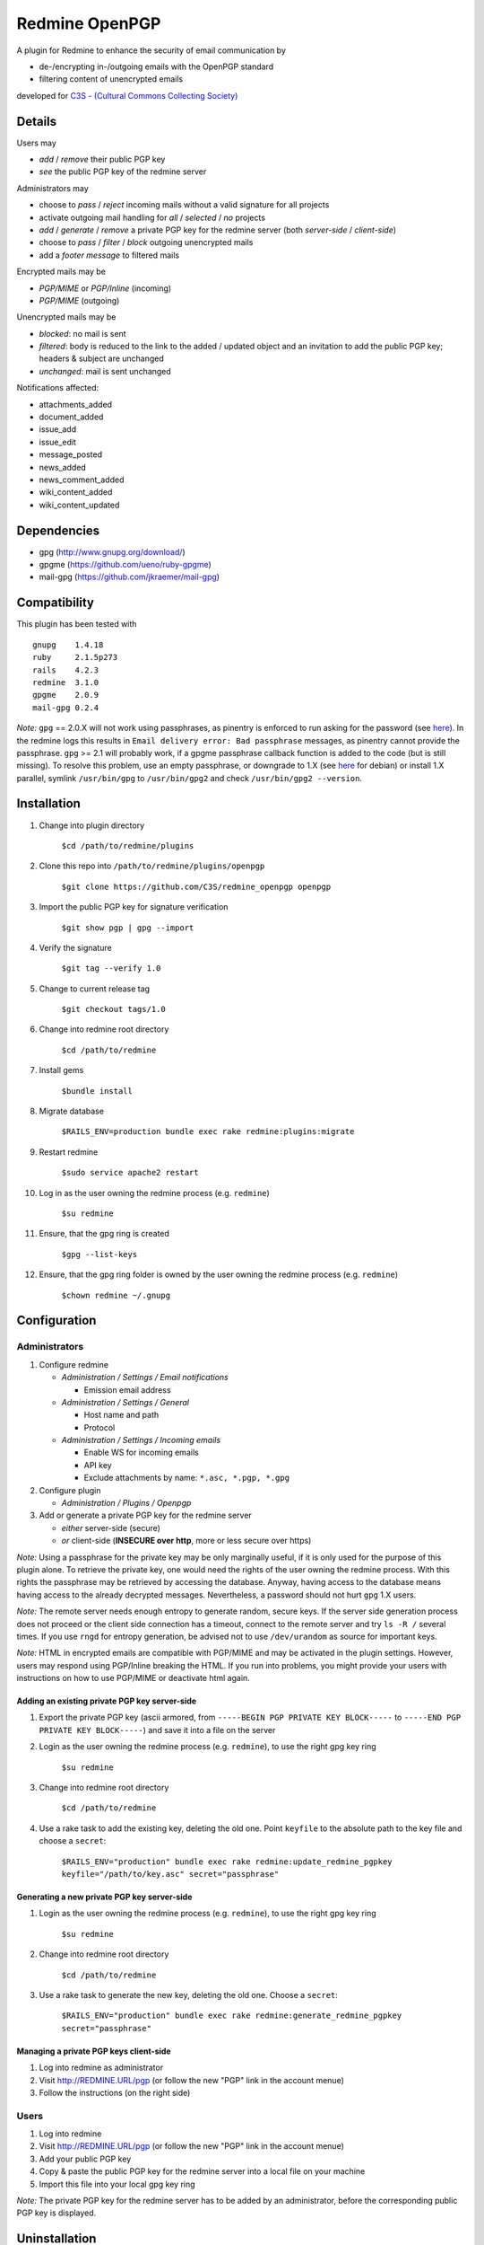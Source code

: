 ===============
Redmine OpenPGP
===============

A plugin for Redmine to enhance the security of email communication by

- de-/encrypting in-/outgoing emails with the OpenPGP standard
- filtering content of unencrypted emails

developed for `C3S - (Cultural Commons Collecting Society) <https://c3s.cc>`_


Details
=======

Users may

- *add* / *remove* their public PGP key
- *see* the public PGP key of the redmine server

Administrators may

- choose to *pass* / *reject* incoming mails without a valid signature for all projects
- activate outgoing mail handling for *all* / *selected* / *no* projects
- *add* / *generate* / *remove* a private PGP key for the redmine server (both *server-side* / *client-side*)
- choose to *pass* / *filter* / *block* outgoing unencrypted mails
- add a *footer message* to filtered mails

Encrypted mails may be

- *PGP/MIME* or *PGP/Inline* (incoming)
- *PGP/MIME* (outgoing)

Unencrypted mails may be

- *blocked*: no mail is sent
- *filtered*: body is reduced to the link to the added / updated object and an invitation to add the public PGP key; headers & subject are unchanged
- *unchanged*: mail is sent unchanged

Notifications affected:

- attachments_added
- document_added
- issue_add
- issue_edit
- message_posted
- news_added
- news_comment_added
- wiki_content_added
- wiki_content_updated


Dependencies
============

- gpg (http://www.gnupg.org/download/)
- gpgme (https://github.com/ueno/ruby-gpgme)
- mail-gpg (https://github.com/jkraemer/mail-gpg)


Compatibility
=============

This plugin has been tested with
::

    gnupg    1.4.18
    ruby     2.1.5p273
    rails    4.2.3
    redmine  3.1.0
    gpgme    2.0.9
    mail-gpg 0.2.4

*Note:* ``gpg`` == 2.0.X will not work using passphrases, as pinentry is enforced to run asking for the password (see `here <https://stackoverflow.com/a/27768542>`_). In the redmine logs this results in ``Email delivery error: Bad passphrase`` messages, as pinentry cannot provide the passphrase. ``gpg`` >= 2.1 will probably work, if a gpgme passphrase callback function is added to the code (but is still missing). To resolve this problem, use an empty passphrase, or downgrade to 1.X (see `here <https://github.com/C3S/redmine_openpgp/issues/3#issuecomment-139236414>`_ for debian) or install 1.X parallel, symlink ``/usr/bin/gpg`` to ``/usr/bin/gpg2`` and check ``/usr/bin/gpg2 --version``.


Installation
============

#. Change into plugin directory

     ``$cd /path/to/redmine/plugins``

#. Clone this repo into ``/path/to/redmine/plugins/openpgp``

     ``$git clone https://github.com/C3S/redmine_openpgp openpgp``

#. Import the public PGP key for signature verification

     ``$git show pgp | gpg --import``

#. Verify the signature
    
     ``$git tag --verify 1.0``

#. Change to current release tag

     ``$git checkout tags/1.0``

#. Change into redmine root directory

     ``$cd /path/to/redmine``

#. Install gems

     ``$bundle install``

#. Migrate database

     ``$RAILS_ENV=production bundle exec rake redmine:plugins:migrate``

#. Restart redmine

     ``$sudo service apache2 restart``

#. Log in as the user owning the redmine process (e.g. ``redmine``)

     ``$su redmine``

#. Ensure, that the gpg ring is created

     ``$gpg --list-keys``

#. Ensure, that the gpg ring folder is owned by the user owning the redmine process (e.g. ``redmine``)

     ``$chown redmine ~/.gnupg``


Configuration
=============

Administrators
--------------

#. Configure redmine

   - *Administration / Settings / Email notifications*

     - Emission email address

   - *Administration / Settings / General*

     - Host name and path
     - Protocol

   - *Administration / Settings / Incoming emails*

     - Enable WS for incoming emails
     - API key
     - Exclude attachments by name: ``*.asc, *.pgp, *.gpg``

#. Configure plugin

   - *Administration / Plugins / Openpgp*

#. Add or generate a private PGP key for the redmine server 

   - *either* server-side (secure)
   - *or* client-side (**INSECURE over http**, more or less secure over https)

*Note:* Using a passphrase for the private key may be only marginally useful, if it is only used for the purpose of this plugin alone. To retrieve the private key, one would need the rights of the user owning the redmine process. With this rights the passphrase may be retrieved by accessing the database. Anyway, having access to the database means having access to the already decrypted messages. Nevertheless, a password should not hurt ``gpg`` 1.X users.

*Note:* The remote server needs enough entropy to generate random, secure keys. If the server side generation process does not proceed or the client side connection has a timeout, connect to the remote server and try ``ls -R /`` several times. If you use ``rngd`` for entropy generation, be advised not to use ``/dev/urandom`` as source for important keys.

*Note:* HTML in encrypted emails are compatible with PGP/MIME and may be activated in the plugin settings. However, users may respond using PGP/Inline breaking the HTML. If you run into problems, you might provide your users with instructions on how to use PGP/MIME or deactivate html again.

Adding an existing private PGP key server-side
~~~~~~~~~~~~~~~~~~~~~~~~~~~~~~~~~~~~~~~~~~~~~~

#. Export the private PGP key (ascii armored, from ``-----BEGIN PGP PRIVATE KEY BLOCK-----`` to ``-----END PGP PRIVATE KEY BLOCK-----``) and save it into a file on the server

#. Login as the user owning the redmine process (e.g. ``redmine``), to use the right gpg key ring

     ``$su redmine``

#. Change into redmine root directory

     ``$cd /path/to/redmine``

#. Use a rake task to add the existing key, deleting the old one. Point ``keyfile`` to the absolute path to the key file and choose a ``secret``:

     ``$RAILS_ENV="production" bundle exec rake redmine:update_redmine_pgpkey keyfile="/path/to/key.asc" secret="passphrase"``

Generating a new private PGP key server-side
~~~~~~~~~~~~~~~~~~~~~~~~~~~~~~~~~~~~~~~~~~~~

#. Login as the user owning the redmine process (e.g. ``redmine``), to use the right gpg key ring

     ``$su redmine``

#. Change into redmine root directory

     ``$cd /path/to/redmine``

#. Use a rake task to generate the new key, deleting the old one. Choose a ``secret``:

     ``$RAILS_ENV="production" bundle exec rake redmine:generate_redmine_pgpkey secret="passphrase"``

Managing a private PGP keys client-side
~~~~~~~~~~~~~~~~~~~~~~~~~~~~~~~~~~~~~~~

#. Log into redmine as administrator

#. Visit http://REDMINE.URL/pgp (or follow the new "PGP" link in the account menue)

#. Follow the instructions (on the right side)

Users
-----

#. Log into redmine

#. Visit http://REDMINE.URL/pgp (or follow the new "PGP" link in the account menue)

#. Add your public PGP key

#. Copy & paste the public PGP key for the redmine server into a local file on your machine

#. Import this file into your local gpg key ring

*Note:* The private PGP key for the redmine server has to be added by an administrator, before the corresponding public PGP key is displayed.


Uninstallation
==============

#. Change into redmine root directory

     ``$cd /path/to/redmine``

#. Downgrade the database

     ``$RAILS_ENV=production bundle exec rake redmine:plugins:migrate NAME=openpgp VERSION=0``

#. Remove the files

     ``$rm -r /path/to/redmine/plugins/openpgp``


Implementation
==============

The table ``pgpkeys`` is added to the redmine database:

- each entry associates a redmine user (``user_id``) with the unique fingerprint of a key (``fpr``). This allows for matching fingerprints instead of email address, thus enabling redmine users to delete/update their keys and use keys, which don't match their email address
- the entry with ``user_id`` 0 is reserved for the private key of the redmine server additionally containing the secret passphrase (``secret``)

The following gems are used:

- ``mail-gpg`` for de-/encryption and signature handling within ``Mail`` / ``ActionMailer``
- ``gpgme`` to interact with ``gpg`` running on the server

Whenever a key is added:

- the key is imported into the ``gpg`` key ring of the system user owning the redmine process
- an entry is added to the table ``pgpkeys``

Whenever a key is removed:

- the corresponding entry in the table ``pgpkeys`` is deleted
- if there are no other references to this key within the table ``pgpkeys``:

  - the key is **removed from the gpg key ring** as well

Whenever a mail is sent:

- if the plugin is enabled globally or on project level:

  - if the recipient owns a key:

    - the mail is encryted for the recipient
    - if the redmine server owns a key:

      - the mail is signed by the redmine user

  - else: the mail is blocked / filtered / passed unchanged, depending on the plugin settings

Whenever a mail is recieved:

- it will be decrypted if encrypted

- depending on the plugin settings it will be rejected if the signature is invalid


Improvements
============

- Add tests
- Add languages
- Add LDAP integration for importing keys
- Add gpgme passphrase callback for ``gpg`` >= 2.1, retaining compatibility to ``gpg`` < 2


Links
=====

- `GPG <http://www.gnupg.org/gph/en/manual/x56.html>`_ (reference)
- `ActionMailer <http://apidock.com/rails/ActionMailer/Base>`_ (reference)
- `mail <http://www.rubydoc.info/gems/mail>`_ (reference)
- `gpgme <http://www.rubydoc.info/gems/gpgme/2.0.9>`_ (reference)
- `mail-gpg <http://www.rubydoc.info/gems/mail-gpg/0.2.4>`_ (reference)
- `PGP/MIME <http://www.ietf.org/rfc/rfc3156.txt>`_ (RFC)
- `PGP Formats <http://binblog.info/2008/03/12/know-your-pgp-implementation/>`_ (explanation)


Contributions
=============

- `Alexander Blum <https://github.com/timegrid>`_


License
=======
::

    Redmine plugin for email encryption with the OpenPGP standard
    Copyright (C) 2015 Alexander Blum <a.blum@free-reality.net>

    This program is free software: you can redistribute it and/or modify
    it under the terms of the GNU General Public License as published by
    the Free Software Foundation, either version 3 of the License, or
    (at your option) any later version.

    This program is distributed in the hope that it will be useful,
    but WITHOUT ANY WARRANTY; without even the implied warranty of
    MERCHANTABILITY or FITNESS FOR A PARTICULAR PURPOSE.  See the
    GNU General Public License for more details.

    You should have received a copy of the GNU General Public License
    along with this program.  If not, see <http://www.gnu.org/licenses/>.
